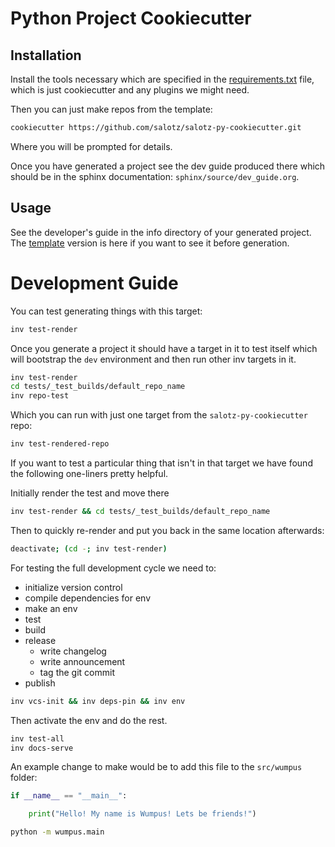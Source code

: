 * Python Project Cookiecutter

** Installation

Install the tools necessary which are specified in the
[[file:requirements.txt][requirements.txt]] file, which is just cookiecutter and any plugins we
might need.

Then you can just make repos from the template:

#+begin_src bash
cookiecutter https://github.com/salotz/salotz-py-cookiecutter.git
#+end_src

Where you will be prompted for details.

Once you have generated a project see the dev guide produced there
which should be in the sphinx documentation:
~sphinx/source/dev_guide.org~.

** Usage

See the developer's guide in the info directory of your generated
project. The [[file:./{{cookiecutter.project_slug}}/info/dev_guide.org][template]] version is here if you want to see it before
generation.


* Development Guide

# TODO: move this strategy upstream to the meta-cookicutter

You can test generating things with this target:

#+begin_src bash
inv test-render
#+end_src

Once you generate a project it should have a target in it to test
itself which will bootstrap the ~dev~ environment and then run other
inv targets in it.

#+begin_src bash
inv test-render
cd tests/_test_builds/default_repo_name
inv repo-test
#+end_src

Which you can run with just one target from the
~salotz-py-cookiecutter~ repo:

#+begin_src bash
inv test-rendered-repo
#+end_src


If you want to test a particular thing that isn't in that target we
have found the following one-liners pretty helpful.

Initially render the test and move there

#+begin_src bash
inv test-render && cd tests/_test_builds/default_repo_name
#+end_src

Then to quickly re-render and put you back in the same location
afterwards:

#+begin_src bash
deactivate; (cd -; inv test-render)
#+end_src

For testing the full development cycle we need to:

- initialize version control
- compile dependencies for env
- make an env
- test
- build
- release
  - write changelog
  - write announcement
  - tag the git commit
- publish

#+begin_src bash
inv vcs-init && inv deps-pin && inv env
#+end_src

Then activate the env and do the rest.

#+begin_src bash
inv test-all
inv docs-serve
#+end_src

An example change to make would be to add this file to the
~src/wumpus~ folder:

#+begin_src python
if __name__ == "__main__":

    print("Hello! My name is Wumpus! Lets be friends!")

#+end_src

#+begin_src bash
python -m wumpus.main
#+end_src
